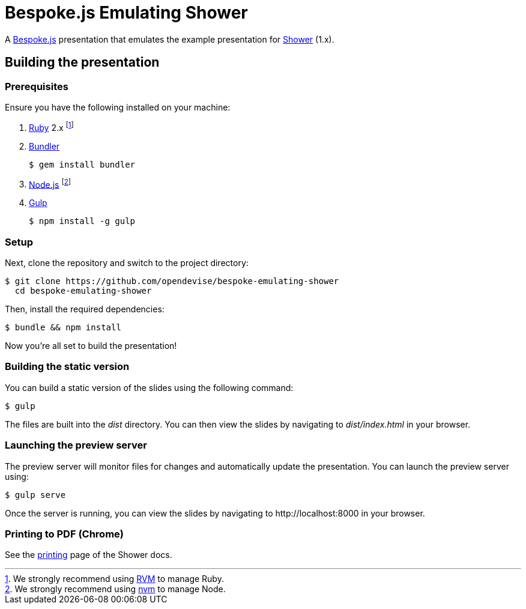 = Bespoke.js Emulating Shower

A http://markdalgleish.com/projects/bespoke.js[Bespoke.js] presentation that emulates the example presentation for http://shwr.me[Shower] (1.x).

== Building the presentation

=== Prerequisites

Ensure you have the following installed on your machine:

. https://www.ruby-lang.org[Ruby] 2.x footnote:[We strongly recommend using http://rvm.io[RVM] to manage Ruby.]
. http://bundler.io[Bundler]

 $ gem install bundler

. https://nodejs.org[Node.js] footnote:[We strongly recommend using https://github.com/creationix/nvm[nvm] to manage Node.]
. http://gulpjs.com[Gulp]

 $ npm install -g gulp

=== Setup

Next, clone the repository and switch to the project directory:

 $ git clone https://github.com/opendevise/bespoke-emulating-shower
   cd bespoke-emulating-shower

Then, install the required dependencies:

 $ bundle && npm install

Now you're all set to build the presentation!

=== Building the static version

You can build a static version of the slides using the following command:

 $ gulp

The files are built into the _dist_ directory.
You can then view the slides by navigating to _dist/index.html_ in your browser.

=== Launching the preview server

The preview server will monitor files for changes and automatically update the presentation.
You can launch the preview server using:

 $ gulp serve

Once the server is running, you can view the slides by navigating to \http://localhost:8000 in your browser.

=== Printing to PDF (Chrome)

See the https://github.com/shower/shower/blob/master/docs/printing-en.md[printing] page of the Shower docs.
